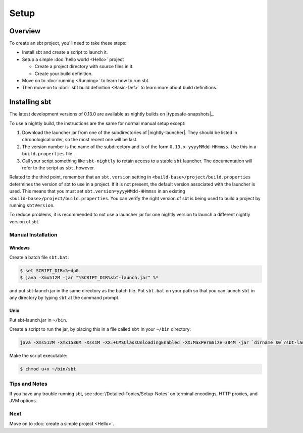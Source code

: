 =====
Setup
=====

Overview
========

To create an sbt project, you'll need to take these steps:

-  Install sbt and create a script to launch it.
-  Setup a simple :doc:`hello world <Hello>` project

   -  Create a project directory with source files in it.
   -  Create your build definition.

-  Move on to :doc:`running <Running>` to learn how to run
   sbt.
-  Then move on to :doc:`.sbt build definition <Basic-Def>`
   to learn more about build definitions.

Installing sbt
==============

The latest development versions of 0.13.0 are available as nightly builds on |typesafe-snapshots|_.

To use a nightly build, the instructions are the same for normal manual setup except:

1. Download the launcher jar from one of the subdirectories of |nightly-launcher|.
   They should be listed in chronological order, so the most recent one will be last.
2. The version number is the name of the subdirectory and is of the form
   ``0.13.x-yyyyMMdd-HHmmss``. Use this in a ``build.properties`` file.
3. Call your script something like ``sbt-nightly`` to retain access to a
   stable ``sbt`` launcher.  The documentation will refer to the script as ``sbt``, however.

Related to the third point, remember that an ``sbt.version`` setting in
``<build-base>/project/build.properties`` determines the version of sbt
to use in a project. If it is not present, the default version
associated with the launcher is used. This means that you must set
``sbt.version=yyyyMMdd-HHmmss`` in an existing
``<build-base>/project/build.properties``. You can verify the right
version of sbt is being used to build a project by running
``sbtVersion``.

To reduce problems, it is recommended to not use a launcher jar for one
nightly version to launch a different nightly version of sbt.

Manual Installation
-------------------

.. _manual installation:

Windows
~~~~~~~

Create a batch file ``sbt.bat``:

.. code-block:: console

    $ set SCRIPT_DIR=%~dp0
    $ java -Xmx512M -jar "%SCRIPT_DIR%sbt-launch.jar" %*

and put sbt-launch.jar in the same directory as the batch file. Put ``sbt.bat`` on your path so
that you can launch ``sbt`` in any directory by typing ``sbt`` at the command prompt.

Unix
~~~~

Put sbt-launch.jar in ``~/bin``.

Create a script to run the jar, by placing this in a file called ``sbt``
in your ``~/bin`` directory:

.. code-block:: console

    java -Xms512M -Xmx1536M -Xss1M -XX:+CMSClassUnloadingEnabled -XX:MaxPermSize=384M -jar `dirname $0`/sbt-launch.jar "$@"

Make the script executable:

.. code-block:: console

    $ chmod u+x ~/bin/sbt

Tips and Notes
--------------

If you have any trouble running sbt, see :doc:`/Detailed-Topics/Setup-Notes` on terminal
encodings, HTTP proxies, and JVM options.

Next
----

Move on to :doc:`create a simple project <Hello>`.

